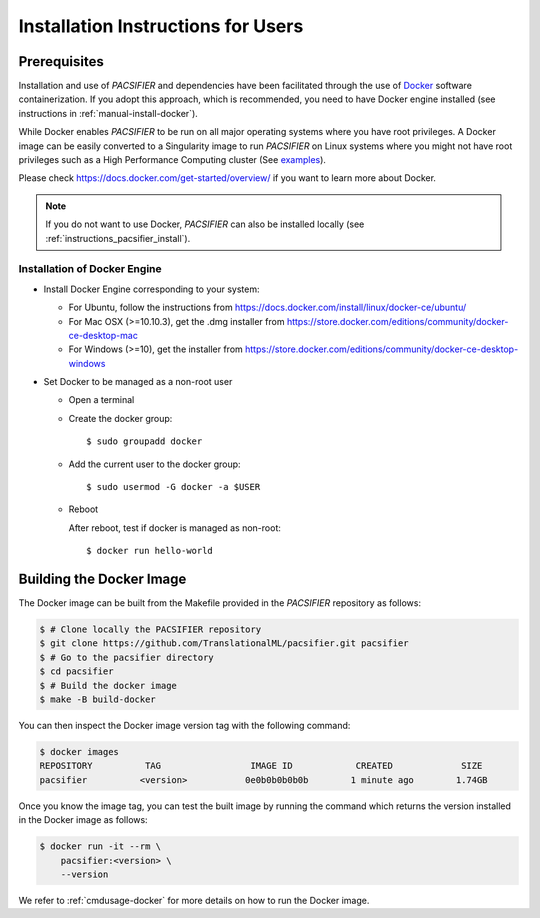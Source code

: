 .. _installation:

***********************************
Installation Instructions for Users
***********************************


Prerequisites
==============

Installation and use of `PACSIFIER` and dependencies have been facilitated through the use of `Docker <https://www.docker.com/>`_ software containerization. If you adopt this approach, which is recommended, you need to have Docker engine installed (see instructions in :ref:`manual-install-docker`).

While Docker enables `PACSIFIER` to be run on all major operating systems where you have root privileges. A Docker image can be easily converted to a Singularity image to run `PACSIFIER` on Linux systems where you might not have root privileges such as a High Performance Computing cluster (See `examples <https://docs.sylabs.io/guides/3.7/user-guide/cli/singularity_pull.html#examples>`_).

Please check https://docs.docker.com/get-started/overview/ if you want to learn more about Docker.

.. note::
    If you do not want to use Docker, `PACSIFIER` can also be installed locally (see :ref:`instructions_pacsifier_install`).


.. _manual-install-docker:

Installation of Docker Engine
------------------------------

* Install Docker Engine corresponding to your system:

  * For Ubuntu, follow the instructions from https://docs.docker.com/install/linux/docker-ce/ubuntu/

  * For Mac OSX (>=10.10.3), get the .dmg installer from https://store.docker.com/editions/community/docker-ce-desktop-mac

  * For Windows (>=10), get the installer from https://store.docker.com/editions/community/docker-ce-desktop-windows

* Set Docker to be managed as a non-root user

  * Open a terminal

  * Create the docker group::

    $ sudo groupadd docker

  * Add the current user to the docker group::

    $ sudo usermod -G docker -a $USER

  * Reboot

    After reboot, test if docker is managed as non-root::

      $ docker run hello-world


.. _manual-build-docker-image:

Building the Docker Image
=========================

The Docker image can be built from the Makefile provided in the `PACSIFIER` repository as follows:

.. code-block:: bash

    $ # Clone locally the PACSIFIER repository
    $ git clone https://github.com/TranslationalML/pacsifier.git pacsifier
    $ # Go to the pacsifier directory
    $ cd pacsifier
    $ # Build the docker image
    $ make -B build-docker

You can then inspect the Docker image version tag with the following command:

.. code-block:: bash

    $ docker images
    REPOSITORY          TAG                 IMAGE ID            CREATED             SIZE
    pacsifier          <version>           0e0b0b0b0b0b        1 minute ago        1.74GB

Once you know the image tag, you can test the built image by running the command which returns the version installed in the Docker image as follows:

.. code-block:: bash

    $ docker run -it --rm \
        pacsifier:<version> \
        --version

We refer to :ref:`cmdusage-docker` for more details on how to run the Docker image.
